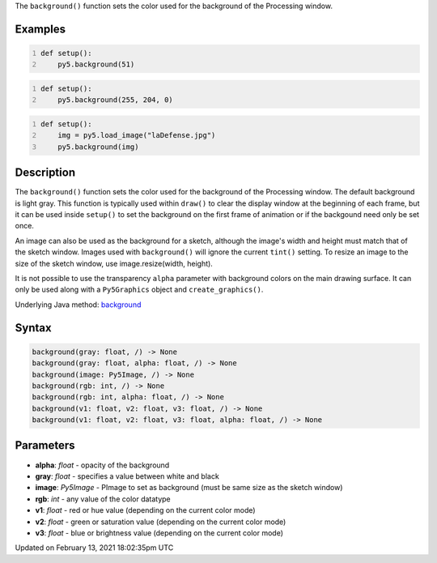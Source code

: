 .. title: background()
.. slug: background
.. date: 2021-02-13 18:02:35 UTC+00:00
.. tags:
.. category:
.. link:
.. description: py5 background() documentation
.. type: text

The ``background()`` function sets the color used for the background of the Processing window.

Examples
========

.. raw:: html

    <div class="example-table">

.. raw:: html

    <div class="example-row"><div class="example-cell-image">

.. image:: /images/reference/Sketch_background_0.png
    :alt: example picture for background()

.. raw:: html

    </div><div class="example-cell-code">

.. code:: python
    :number-lines:

    def setup():
        py5.background(51)

.. raw:: html

    </div></div>

.. raw:: html

    <div class="example-row"><div class="example-cell-image">

.. image:: /images/reference/Sketch_background_1.png
    :alt: example picture for background()

.. raw:: html

    </div><div class="example-cell-code">

.. code:: python
    :number-lines:

    def setup():
        py5.background(255, 204, 0)

.. raw:: html

    </div></div>

.. raw:: html

    <div class="example-row"><div class="example-cell-image">

.. image:: /images/reference/Sketch_background_2.png
    :alt: example picture for background()

.. raw:: html

    </div><div class="example-cell-code">

.. code:: python
    :number-lines:

    def setup():
        img = py5.load_image("laDefense.jpg")
        py5.background(img)

.. raw:: html

    </div></div>

.. raw:: html

    </div>

Description
===========

The ``background()`` function sets the color used for the background of the Processing window. The default background is light gray. This function is typically used within ``draw()`` to clear the display window at the beginning of each frame, but it can be used inside ``setup()`` to set the background on the first frame of animation or if the backgound need only be set once.
 
An image can also be used as the background for a sketch, although the image's width and height must match that of the sketch window. Images used with ``background()`` will ignore the current ``tint()`` setting. To resize an image to the size of the sketch window, use image.resize(width, height).
 
It is not possible to use the transparency ``alpha`` parameter with background colors on the main drawing surface. It can only be used along with a ``Py5Graphics`` object and ``create_graphics()``.

Underlying Java method: `background <https://processing.org/reference/background_.html>`_

Syntax
======

.. code:: python

    background(gray: float, /) -> None
    background(gray: float, alpha: float, /) -> None
    background(image: Py5Image, /) -> None
    background(rgb: int, /) -> None
    background(rgb: int, alpha: float, /) -> None
    background(v1: float, v2: float, v3: float, /) -> None
    background(v1: float, v2: float, v3: float, alpha: float, /) -> None

Parameters
==========

* **alpha**: `float` - opacity of the background
* **gray**: `float` - specifies a value between white and black
* **image**: `Py5Image` - PImage to set as background (must be same size as the sketch window)
* **rgb**: `int` - any value of the color datatype
* **v1**: `float` - red or hue value (depending on the current color mode)
* **v2**: `float` - green or saturation value (depending on the current color mode)
* **v3**: `float` - blue or brightness value (depending on the current color mode)


Updated on February 13, 2021 18:02:35pm UTC

